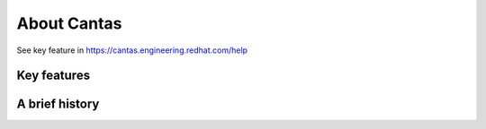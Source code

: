 .. _about:

About Cantas
===============

See key feature in https://cantas.engineering.redhat.com/help


Key features
------------


A brief history
---------------

